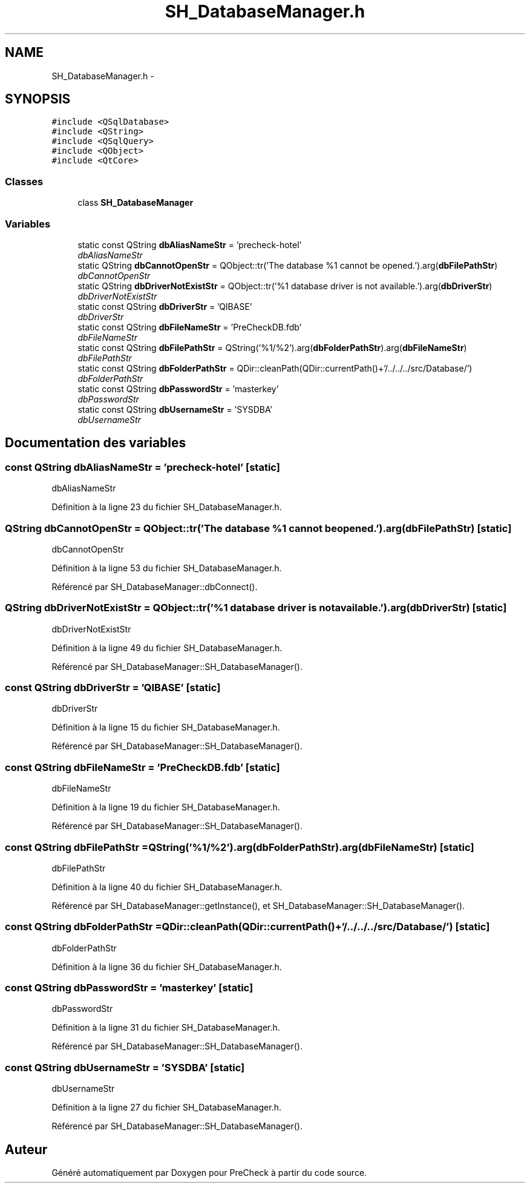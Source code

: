 .TH "SH_DatabaseManager.h" 3 "Jeudi Juin 20 2013" "Version 0.3" "PreCheck" \" -*- nroff -*-
.ad l
.nh
.SH NAME
SH_DatabaseManager.h \- 
.SH SYNOPSIS
.br
.PP
\fC#include <QSqlDatabase>\fP
.br
\fC#include <QString>\fP
.br
\fC#include <QSqlQuery>\fP
.br
\fC#include <QObject>\fP
.br
\fC#include <QtCore>\fP
.br

.SS "Classes"

.in +1c
.ti -1c
.RI "class \fBSH_DatabaseManager\fP"
.br
.in -1c
.SS "Variables"

.in +1c
.ti -1c
.RI "static const QString \fBdbAliasNameStr\fP = 'precheck-hotel'"
.br
.RI "\fIdbAliasNameStr \fP"
.ti -1c
.RI "static QString \fBdbCannotOpenStr\fP = QObject::tr('The database %1 cannot be opened\&.')\&.arg(\fBdbFilePathStr\fP)"
.br
.RI "\fIdbCannotOpenStr \fP"
.ti -1c
.RI "static QString \fBdbDriverNotExistStr\fP = QObject::tr('%1 database driver is not available\&.')\&.arg(\fBdbDriverStr\fP)"
.br
.RI "\fIdbDriverNotExistStr \fP"
.ti -1c
.RI "static const QString \fBdbDriverStr\fP = 'QIBASE'"
.br
.RI "\fIdbDriverStr \fP"
.ti -1c
.RI "static const QString \fBdbFileNameStr\fP = 'PreCheckDB\&.fdb'"
.br
.RI "\fIdbFileNameStr \fP"
.ti -1c
.RI "static const QString \fBdbFilePathStr\fP = QString('%1/%2')\&.arg(\fBdbFolderPathStr\fP)\&.arg(\fBdbFileNameStr\fP)"
.br
.RI "\fIdbFilePathStr \fP"
.ti -1c
.RI "static const QString \fBdbFolderPathStr\fP = QDir::cleanPath(QDir::currentPath()+'/\&.\&./\&.\&./\&.\&./src/Database/')"
.br
.RI "\fIdbFolderPathStr \fP"
.ti -1c
.RI "static const QString \fBdbPasswordStr\fP = 'masterkey'"
.br
.RI "\fIdbPasswordStr \fP"
.ti -1c
.RI "static const QString \fBdbUsernameStr\fP = 'SYSDBA'"
.br
.RI "\fIdbUsernameStr \fP"
.in -1c
.SH "Documentation des variables"
.PP 
.SS "const QString dbAliasNameStr = 'precheck-hotel'\fC [static]\fP"

.PP
dbAliasNameStr 
.PP
Définition à la ligne 23 du fichier SH_DatabaseManager\&.h\&.
.SS "QString dbCannotOpenStr = QObject::tr('The database %1 cannot be opened\&.')\&.arg(\fBdbFilePathStr\fP)\fC [static]\fP"

.PP
dbCannotOpenStr 
.PP
Définition à la ligne 53 du fichier SH_DatabaseManager\&.h\&.
.PP
Référencé par SH_DatabaseManager::dbConnect()\&.
.SS "QString dbDriverNotExistStr = QObject::tr('%1 database driver is not available\&.')\&.arg(\fBdbDriverStr\fP)\fC [static]\fP"

.PP
dbDriverNotExistStr 
.PP
Définition à la ligne 49 du fichier SH_DatabaseManager\&.h\&.
.PP
Référencé par SH_DatabaseManager::SH_DatabaseManager()\&.
.SS "const QString dbDriverStr = 'QIBASE'\fC [static]\fP"

.PP
dbDriverStr 
.PP
Définition à la ligne 15 du fichier SH_DatabaseManager\&.h\&.
.PP
Référencé par SH_DatabaseManager::SH_DatabaseManager()\&.
.SS "const QString dbFileNameStr = 'PreCheckDB\&.fdb'\fC [static]\fP"

.PP
dbFileNameStr 
.PP
Définition à la ligne 19 du fichier SH_DatabaseManager\&.h\&.
.PP
Référencé par SH_DatabaseManager::SH_DatabaseManager()\&.
.SS "const QString dbFilePathStr = QString('%1/%2')\&.arg(\fBdbFolderPathStr\fP)\&.arg(\fBdbFileNameStr\fP)\fC [static]\fP"

.PP
dbFilePathStr 
.PP
Définition à la ligne 40 du fichier SH_DatabaseManager\&.h\&.
.PP
Référencé par SH_DatabaseManager::getInstance(), et SH_DatabaseManager::SH_DatabaseManager()\&.
.SS "const QString dbFolderPathStr = QDir::cleanPath(QDir::currentPath()+'/\&.\&./\&.\&./\&.\&./src/Database/')\fC [static]\fP"

.PP
dbFolderPathStr 
.PP
Définition à la ligne 36 du fichier SH_DatabaseManager\&.h\&.
.SS "const QString dbPasswordStr = 'masterkey'\fC [static]\fP"

.PP
dbPasswordStr 
.PP
Définition à la ligne 31 du fichier SH_DatabaseManager\&.h\&.
.PP
Référencé par SH_DatabaseManager::SH_DatabaseManager()\&.
.SS "const QString dbUsernameStr = 'SYSDBA'\fC [static]\fP"

.PP
dbUsernameStr 
.PP
Définition à la ligne 27 du fichier SH_DatabaseManager\&.h\&.
.PP
Référencé par SH_DatabaseManager::SH_DatabaseManager()\&.
.SH "Auteur"
.PP 
Généré automatiquement par Doxygen pour PreCheck à partir du code source\&.
